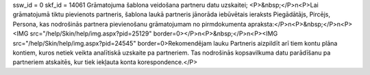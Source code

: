 ssw_id = 0skf_id = 14061Grāmatojuma šablona veidošana partneru datu uzskaitei;<P>&nbsp;</P>\n<P>Lai grāmatojumā tiktu pievienots partneris, šablona laukā partneris jānorāda iebūvētais ieraksts Piegādātājs, Pircējs, Persona, kas nodrošinās partnera pievienošanu grāmatojumam no pirmdokumenta apraksta:</P>\n<P>&nbsp;</P>\n<P><IMG src="/help/Skin/help/img.aspx?pid=25129" border=0></P>\n<P>&nbsp;</P>\n<P><IMG src="/help/Skin/help/img.aspx?pid=24545" border=0>Rekomendējam lauku Partneris aizpildīt arī tiem kontu plāna kontiem, kuros netiek veikta analītiskā uzskaite pa partneriem. Tas nodrošinās kopsavilkuma datu parādīšanu pa partneriem atskaitēs, kur tiek iekļauta konta korespondence.</P>